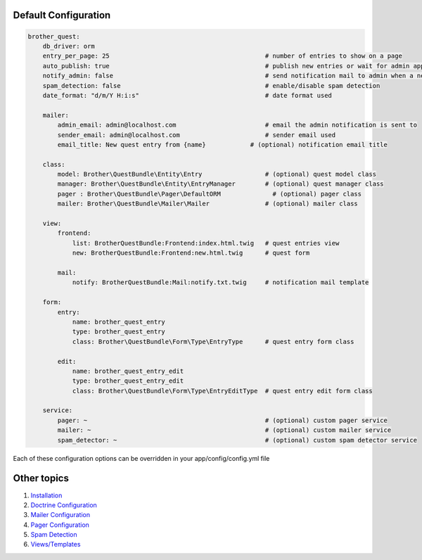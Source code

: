 Default Configuration
=====================

.. code-block:: yml

    brother_quest:
        db_driver: orm
        entry_per_page: 25                                          # number of entries to show on a page
        auto_publish: true                                          # publish new entries or wait for admin approval
        notify_admin: false                                         # send notification mail to admin when a new entry is saved
        spam_detection: false                                       # enable/disable spam detection
        date_format: "d/m/Y H:i:s"                                  # date format used

        mailer:
            admin_email: admin@localhost.com                        # email the admin notification is sent to
            sender_email: admin@localhost.com                       # sender email used
            email_title: New quest entry from {name}            # (optional) notification email title

        class:
            model: Brother\QuestBundle\Entity\Entry                 # (optional) quest model class
            manager: Brother\QuestBundle\Entity\EntryManager        # (optional) quest manager class
            pager : Brother\QuestBundle\Pager\DefaultORM              # (optional) pager class
            mailer: Brother\QuestBundle\Mailer\Mailer               # (optional) mailer class

        view:
            frontend:
                list: BrotherQuestBundle:Frontend:index.html.twig   # quest entries view
                new: BrotherQuestBundle:Frontend:new.html.twig      # quest form

            mail:
                notify: BrotherQuestBundle:Mail:notify.txt.twig     # notification mail template

        form:
            entry:
                name: brother_quest_entry
                type: brother_quest_entry
                class: Brother\QuestBundle\Form\Type\EntryType      # quest entry form class

            edit:
                name: brother_quest_entry_edit
                type: brother_quest_entry_edit
                class: Brother\QuestBundle\Form\Type\EntryEditType  # quest entry edit form class

        service:
            pager: ~                                                # (optional) custom pager service
            mailer: ~                                               # (optional) custom mailer service
            spam_detector: ~                                        # (optional) custom spam detector service


Each of these configuration options can be overridden in your app/config/config.yml file


Other topics
============

#. `Installation`_

#. `Doctrine Configuration`_

#. `Mailer Configuration`_

#. `Pager Configuration`_

#. `Spam Detection`_

#. `Views/Templates`_

.. _Installation: Resources/doc/index.rst
.. _Doctrine Configuration: Resources/doc/doctrine.rst
.. _Mailer Configuration: Resources/doc/mailer.rst
.. _Pager Configuration: Resources/doc/pager.rst
.. _`Spam Detection`: Resources/doc/spam_detection.rst
.. _`Views/Templates`: Resources/doc/views.rst
.. _`Quest Administration`: Resources/doc/admin.rst
